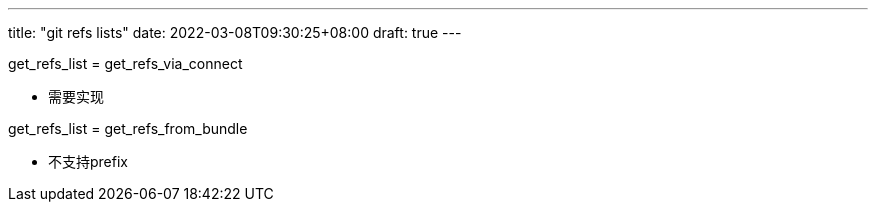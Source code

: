 ---
title: "git refs lists"
date: 2022-03-08T09:30:25+08:00
draft: true
---


.get_refs_list	= get_refs_via_connect

* 需要实现

.get_refs_list	= get_refs_from_bundle 

* 不支持prefix

.get_refs_list	= get_refs_via_connect